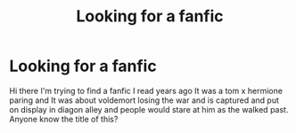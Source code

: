 #+TITLE: Looking for a fanfic

* Looking for a fanfic
:PROPERTIES:
:Author: calmack93
:Score: 0
:DateUnix: 1570262189.0
:DateShort: 2019-Oct-05
:FlairText: What's That Fic?
:END:
Hi there I'm trying to find a fanfic I read years ago It was a tom x hermione paring and It was about voldemort losing the war and is captured and put on display in diagon alley and people would stare at him as the walked past. Anyone know the title of this?

